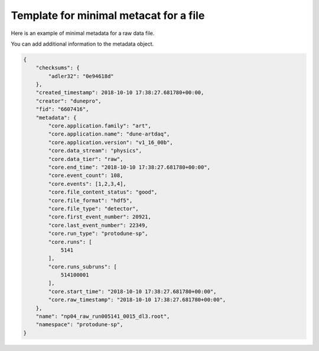 Template for minimal metacat for a file
=======================================

Here is an example of minimal metadata for a raw data file.

You can add additional information to the metadata object.

.. code-block:: javascript

  {
      "checksums": {
          "adler32": "0e94618d"
      },
      "created_timestamp": 2018-10-10 17:38:27.681780+00:00,
      "creator": "dunepro",
      "fid": "6607416",  
      "metadata": {
          "core.application.family": "art",
          "core.application.name": "dune-artdaq",
          "core.application.version": "v1_16_00b",
          "core.data_stream": "physics",
          "core.data_tier": "raw",
          "core.end_time": "2018-10-10 17:38:27.681780+00:00",
          "core.event_count": 108,
          "core.events": [1,2,3,4],
          "core.file_content_status": "good",
          "core.file_format": "hdf5",
          "core.file_type": "detector",
          "core.first_event_number": 20921,
          "core.last_event_number": 22349,
          "core.run_type": "protodune-sp",
          "core.runs": [
              5141
          ],
          "core.runs_subruns": [
              514100001
          ],
          "core.start_time": "2018-10-10 17:38:27.681780+00:00",
          "core.raw_timestamp": "2018-10-10 17:38:27.681780+00:00",
      },
      "name": "np04_raw_run005141_0015_dl3.root",
      "namespace": "protodune-sp",
  }
